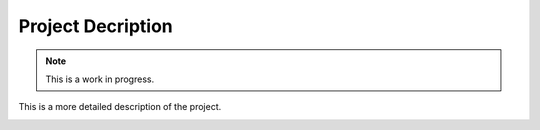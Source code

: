 Project Decription
==================

.. note::
    This is a work in progress.

This is a more detailed description of the project.

.. image:: projectfiles_overview.png
   :scale: 50%
   
.. image:: mainloop_overview.png
   :scale: 50%
